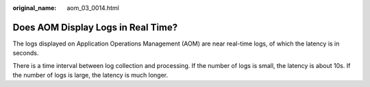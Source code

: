 :original_name: aom_03_0014.html

.. _aom_03_0014:

Does AOM Display Logs in Real Time?
===================================

The logs displayed on Application Operations Management (AOM) are near real-time logs, of which the latency is in seconds.

There is a time interval between log collection and processing. If the number of logs is small, the latency is about 10s. If the number of logs is large, the latency is much longer.
